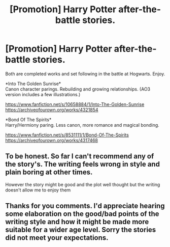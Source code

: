 #+TITLE: [Promotion] Harry Potter after-the-battle stories.

* [Promotion] Harry Potter after-the-battle stories.
:PROPERTIES:
:Author: don_bski
:Score: 1
:DateUnix: 1544582153.0
:DateShort: 2018-Dec-12
:FlairText: Promotion
:END:
Both are completed works and set following in the battle at Hogwarts. Enjoy.

*Into The Golden Sunrise*\\
Canon character parings. Rebuilding and growing relationships. (AO3 version includes a few illustrations.)

[[https://www.fanfiction.net/s/10658884/1/Into-The-Golden-Sunrise]]\\
[[https://archiveofourown.org/works/4321854]]

*Bond Of The Spirits*\\
Harry/Hermiony paring. Less canon, more romance and magical bonding.

[[https://www.fanfiction.net/s/8531111/1/Bond-Of-The-Spirits]]\\
[[https://archiveofourown.org/works/4317468]]


** To be honest. So far I can't recommend any of the story's. The writing feels wrong in style and plain boring at other times.

However the story might be good and the plot well thought but the writing doesn't allow me to enjoy them
:PROPERTIES:
:Author: CevCon
:Score: 2
:DateUnix: 1544617239.0
:DateShort: 2018-Dec-12
:END:


** Thanks for you comments. I'd appreciate hearing some elaboration on the good/bad points of the writing style and how it might be made more suitable for a wider age level. Sorry the stories did not meet your expectations.
:PROPERTIES:
:Author: don_bski
:Score: 1
:DateUnix: 1544661859.0
:DateShort: 2018-Dec-13
:END:
